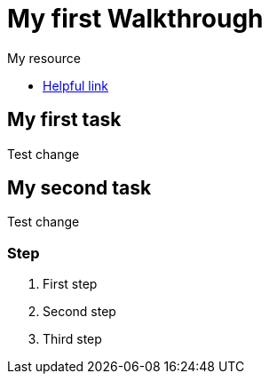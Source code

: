 = My first Walkthrough

[type=walkthroughResource]
.My resource
****
* link:https://google.com[Helpful link, window="_blank"]
****

[time=5]
== My first task

Test change

[time=10]
== My second task

Test change

=== Step

. First step
. Second step
. Third step
